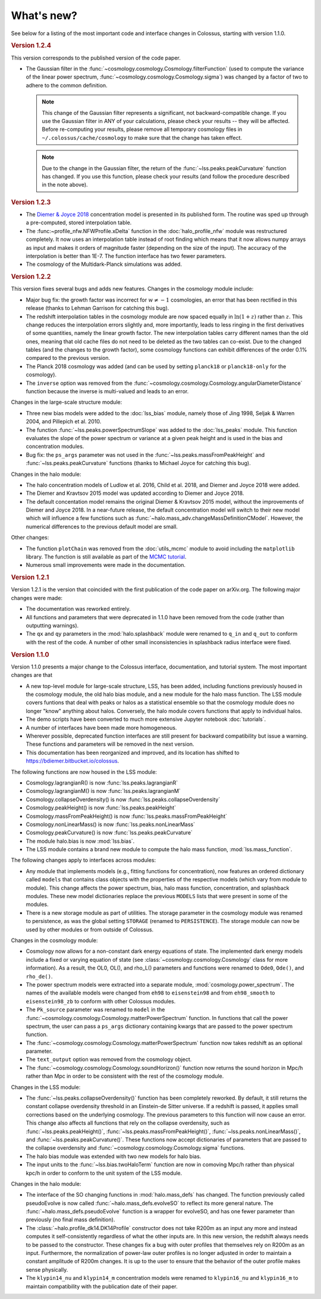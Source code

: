 ===========
What's new?
===========

See below for a listing of the most important code and interface changes in Colossus, starting with
version 1.1.0.

.. rubric:: Version 1.2.4

This version corresponds to the published version of the code paper.

* The Gaussian filter in the :func:`~cosmology.cosmology.Cosmology.filterFunction` (used to compute 
  the variance of the linear power spectrum, :func:`~cosmology.cosmology.Cosmology.sigma`) was 
  changed by a factor of two to adhere to the common definition.
 
  .. note::
    This change of the Gaussian filter represents a significant, not backward-compatible change.
    If you use the Gaussian filter in ANY of your calculations, please check your results -- they 
    will be affected. Before re-computing your results, please remove all temporary cosmology 
    files in ``~/.colossus/cache/cosmology`` to make sure that the change has taken effect.

  .. note::
    Due to the change in the Gaussian filter, the return of the 
    :func:`~lss.peaks.peakCurvature` function has changed. If you use this function, please check
    your results (and follow the procedure described in the note above).

.. rubric:: Version 1.2.3

* The `Diemer & Joyce 2018 <https://ui.adsabs.harvard.edu/?#abs/2018arXiv180907326D>`_
  concentration model is presented in its published form. The routine was
  sped up through a pre-computed, stored interpolation table.
* The :func:~profile_nfw.NFWProfile.xDelta` function in the :doc:`halo_profile_nfw` module was
  restructured completely. It now uses an interpolation table instead of root finding which means
  that it now allows numpy arrays as input and makes it orders of magnitude faster (depending on 
  the size of the input). The accuracy of the interpolation is better than 1E-7. The function 
  interface has two fewer parameters. 
* The cosmology of the Multidark-Planck simulations was added.

.. rubric:: Version 1.2.2

This version fixes several bugs and adds new features. Changes in the cosmology module include:

* Major bug fix: the growth factor was incorrect for :math:`w \neq -1` cosmologies, an error that
  has been rectified in this release (thanks to Lehman Garrison for catching this bug).
* The redshift interpolation tables in the cosmology module are now spaced equally in
  :math:`\ln(1 + z)` rather than :math:`z`. This change reduces the interpolation errors slightly
  and, more importantly, leads to less ringing in the first derivatives of some quantities, namely
  the linear growth factor. The new interpolation tables carry different names than the old ones,
  meaning that old cache files do not need to be deleted as the two tables can co-exist. Due to the
  changed tables (and the changes to the growth factor), some cosmology functions can exhibit
  differences of the order 0.1% compared to the previous version.
* The Planck 2018 cosmology was added (and can be used by setting ``planck18`` or
  ``planck18-only`` for the cosmology).
* The ``inverse`` option was removed from the
  :func:`~cosmology.cosmology.Cosmology.angularDiameterDistance` function because the inverse is
  multi-valued and leads to an error. 

Changes in the large-scale structure module:

* Three new bias models were added to the :doc:`lss_bias` module, namely those of Jing 1998,
  Seljak & Warren 2004, and Pillepich et al. 2010.
* The function :func:`~lss.peaks.powerSpectrumSlope` was added to the :doc:`lss_peaks` module.
  This function evaluates the slope of the power spectrum or variance at a given peak height and is
  used in the bias and concentration modules.
* Bug fix: the ``ps_args`` parameter was not used in the :func:`~lss.peaks.massFromPeakHeight` and
  :func:`~lss.peaks.peakCurvature` functions (thanks to Michael Joyce for catching this bug).

Changes in the halo module:

* The halo concentration models of Ludlow et al. 2016, Child et al. 2018, and Diemer and Joyce 2018 
  were added.
* The Diemer and Kravtsov 2015 model was updated according to Diemer and Joyce 2018.
* The default concentation model remains the original Diemer & Kravtsov 2015 model, without the
  improvements of Diemer and Joyce 2018. In a near-future release, the default concentration 
  model will switch to their new model which will influence a few functions such as 
  :func:`~halo.mass_adv.changeMassDefinitionCModel`. However, the numerical differences to the 
  previous default model are small.

Other changes:

* The function ``plotChain`` was removed from the :doc:`utils_mcmc` module to avoid including the
  ``matplotlib`` library. The function is still available as part of the
  `MCMC tutorial <_static/tutorial_utils_mcmc.html>`_.
* Numerous small improvements were made in the documentation. 

.. rubric:: Version 1.2.1

Version 1.2.1 is the version that coincided with the first publication of the code paper on
arXiv.org. The following major changes were made:

* The documentation was reworked entirely.
* All functions and parameters that were deprecated in 1.1.0 have been removed from the code
  (rather than outputting warnings).
* The ``qx`` and ``qy`` parameters in the :mod:`halo.splashback` module were renamed to ``q_in``
  and ``q_out`` to conform with the rest of the code. A number of other small inconsistencies in
  splashback radius interface were fixed.

.. rubric:: Version 1.1.0

Version 1.1.0 presents a major change to the Colossus interface, documentation, and tutorial system.
The most important changes are that

* A new top-level module for large-scale structure, LSS, has been added, including functions
  previously housed in the cosmology module, the old halo bias module, and a new module for the
  halo mass function. The LSS module covers funtions that deal with peaks or halos as a statistical
  ensemble so that the cosmology module does no longer "know" anything about halos. Conversely, the
  halo module covers functions that apply to individual halos.
* The demo scripts have been converted to much more extensive Jupyter notebook :doc:`tutorials`. 
* A number of interfaces have been made more homogeneous.
* Wherever possible, deprecated function interfaces are still present for backward compatibility
  but issue a warning. These functions and parameters will be removed in the next version.
* This documentation has been reorganized and improved, and its location has shifted to
  https://bdiemer.bitbucket.io/colossus.

The following functions are now housed in the LSS module:

* Cosmology.lagrangianR() is now :func:`lss.peaks.lagrangianR`
* Cosmology.lagrangianM() is now :func:`lss.peaks.lagrangianM`
* Cosmology.collapseOverdensity() is now :func:`lss.peaks.collapseOverdensity`
* Cosmology.peakHeight() is now :func:`lss.peaks.peakHeight`
* Cosmology.massFromPeakHeight() is now :func:`lss.peaks.massFromPeakHeight`
* Cosmology.nonLinearMass() is now :func:`lss.peaks.nonLinearMass`
* Cosmology.peakCurvature() is now :func:`lss.peaks.peakCurvature`
* The module halo.bias is now :mod:`lss.bias`.
* The LSS module contains a brand new module to compute the halo mass function,
  :mod:`lss.mass_function`.
  
The following changes apply to interfaces across modules:

* Any module that implements models (e.g., fitting functions for concentration), now features an
  ordered dictionary called ``models`` that contains class objects with the properties of the
  respective models (which vary from module to module). This change affects the power spectrum,
  bias, halo mass function, concentration, and splashback modules. These new model dictionaries
  replace the previous ``MODELS`` lists that were present in some of the modules.
* There is a new storage module as part of utilities. The storage parameter in the cosmology
  module was renamed to persistence, as was the global setting ``STORAGE`` (renamed to
  ``PERSISTENCE``). The storage module can now be used by other modules or from outside of Colossus.

Changes in the cosmology module:

* Cosmology now allows for a non-constant dark energy equations of state. The implemented dark
  energy models include a fixed or varying equation of state (see
  :class:`~cosmology.cosmology.Cosmology` class for more information). As a result, the OL0, OL(),
  and rho_L() parameters and functions were renamed to ``Ode0``, ``Ode()``, and ``rho_de()``.
* The power spectrum models were extracted into a separate module,
  :mod:`cosmology.power_spectrum`. The names of the available models were changed from ``eh98`` to
  ``eisenstein98`` and from ``eh98_smooth`` to ``eisenstein98_zb`` to conform with other Colossus
  modules.
* The ``Pk_source`` parameter was renamed to ``model`` in the
  :func:`~cosmology.cosmology.Cosmology.matterPowerSpectrum` function. In functions that call the
  power spectrum, the user can pass a ``ps_args`` dictionary containing kwargs that are passed to
  the power spectrum function.
* The :func:`~cosmology.cosmology.Cosmology.matterPowerSpectrum` function now takes redshift as an
  optional parameter.
* The ``text_output`` option was removed from the cosmology object.
* The :func:`~cosmology.cosmology.Cosmology.soundHorizon()` function now returns the sound horizon
  in Mpc/h rather than Mpc in order to be consistent with the rest of the cosmology module.

Changes in the LSS module:

* The :func:`~lss.peaks.collapseOverdensity()` function has been completely reworked. By default,
  it still returns the constant collapse overdensity threshold in an Einstein-de Sitter universe.
  If a redshift is passed, it applies small corrections based on the underlying cosmology. The
  previous parameters to this function will now cause an error. This change also affects all
  functions that rely on the collapse overdensity, such as :func:`~lss.peaks.peakHeight()`,
  :func:`~lss.peaks.massFromPeakHeight()`, :func:`~lss.peaks.nonLinearMass()`, and
  :func:`~lss.peaks.peakCurvature()`. These functions now accept dictionaries of parameters that
  are passed to the collapse overdensity and :func:`~cosmology.cosmology.Cosmology.sigma` functions.
* The halo bias module was extended with two new models for halo bias.
* The input units to the :func:`~lss.bias.twoHaloTerm` function are now in comoving Mpc/h rather
  than physical kpc/h in order to conform to the unit system of the LSS module.

Changes in the halo module: 

* The interface of the SO changing functions in :mod:`halo.mass_defs` has changed. The function
  previously called pseudoEvolve is now called :func:`~halo.mass_defs.evolveSO` to reflect its more
  general nature. The :func:`~halo.mass_defs.pseudoEvolve` function is a wrapper for evolveSO, and
  has one fewer parameter than previously (no final mass definition).
* The :class:`~halo.profile_dk14.DK14Profile` constructor does not take R200m as an input any more
  and instead computes it self-consistently regardless of what the other inputs are. In this new
  version, the redshift always needs to be passed to the constructor. These changes fix a bug with
  outer profiles that themselves rely on R200m as an input. Furthermore, the normalization of
  power-law outer profiles is no longer adjusted in order to maintain a constant amplitude of R200m
  changes. It is up to the user to ensure that the behavior of the outer profile makes sense
  physically.
* The ``klypin14_nu`` and ``klypin14_m`` concentration models were renamed to ``klypin16_nu`` and
  ``klypin16_m`` to maintain compatibility with the publication date of their paper.
  